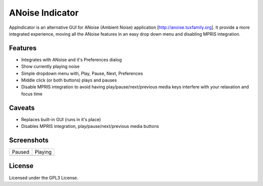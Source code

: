 ################
ANoise Indicator
################

AppIndicator is an alternative GUI for ANoise (Ambient Noise) application
[http://anoise.tuxfamily.org]. It provide a more integrated experience,
moving all the ANoise features in an easy drop down menu and disabling MPRIS
integration.


Features
========

* Integrates with ANoise and it's Preferences dialog
* Show currently playing noise
* Simple dropdown menu with, Play, Pause, Next, Preferences
* Middle click (or both buttons) plays and pauses
* Disable MPRIS integration to avoid having play/pause/next/previous media keys
  interfere with your relaxation and focus time

Caveats
=======

* Replaces built-in GUI (runs in it's place)
* Disables MPRIS integration, play/pause/next/previous media buttons


Screenshots
===========

.. list-table::

   * - Paused

     - Playing

   * - .. image:: screenshots/paused.png
           :alt: Paused AppIndicator for ANoise

     - .. image:: screenshots/playing.png
           :alt: Playing AppIndicator for ANoise


License
=======

Licensed under the GPL3 License.
